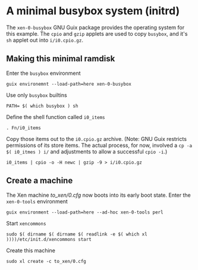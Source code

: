 # t/21 xen-0-busybox (c) Gunter Liszewski -*- mode: org; -*-
* A minimal busybox system (initrd)
  The ~xen-0-busybox~ GNU Guix package provides the operating system
for this example. The ~cpio~ and ~gzip~ applets are used to copy ~busybox~,
and it's ~sh~ applet out into ~i/i0.cpio.gz~. 

** Making this minimal ramdisk
 Enter the ~busybox~ environment  
: guix environemnt --load-path=here xen-0-busybox
 Use only ~busybox~ builtins
: PATH= $( which busybox ) sh
 Define the shell function called ~i0_items~
: . Fn/i0_items

 Copy those items out to the ~i0.cpio.gz~ archive.  (Note:
GNU Guix restricts permissions of its store items.  The actual
process, for now, involved a ~cp -a $( i0_itmes ) i/~ and
adjustments to allow a successful ~cpio -i~.)
: i0_items | cpio -o -H newc | gzip -9 > i/i0.cpio.gz

** Create a machine
  The Xen machine [[to_xen/0.cfg]] now boots into its early boot state.
  Enter the ~xen-0-tools~ environment
: guix environment --load-path=here --ad-hoc xen-0-tools perl
  Start ~xencommons~
: sudo $( dirname $( dirname $( readlink -e $( which xl ))))/etc/init.d/xencommons start
  Create this machine
: sudo xl create -c to_xen/0.cfg
